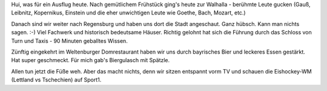 .. title: Kurztripp Regensburg
.. slug: kurztripp-regensburg
.. date: 2015-05-02 10:54:59 UTC+01:00
.. tags: Reisen, Bayern, Ausflug, Essen
.. category: Reisen
.. link: 
.. description: 
.. type: text

Hui, was für ein Ausflug heute. Nach gemütlichem Frühstück ging's heute
zur Walhalla - berühmte Leute gucken (Gauß, Leibnitz, Kopernikus,
Einstein und die eher unwichtigen Leute wie Goethe, Bach, Mozart, etc.)

Danach sind wir weiter nach Regensburg und haben uns dort die Stadt
angeschaut. Ganz hübsch. Kann man nichts sagen. :-) Viel Fachwerk und
historisch bedeutsame Häuser. Richtig gelohnt hat sich die Führung durch
das Schloss von Turn und Taxis - 90 Minuten geballtes Wissen.

Zünftig eingekehrt im Weltenburger Domrestaurant haben wir uns durch
bayrisches Bier und leckeres Essen gestärkt. Hat super geschmeckt. Für
mich gab's Biergulasch mit Spätzle.

Allen tun jetzt die Füße weh. Aber das macht nichts, denn wir sitzen
entspannt vorm TV und schauen die Eishockey-WM (Lettland vs Tschechien)
auf Sport1.
